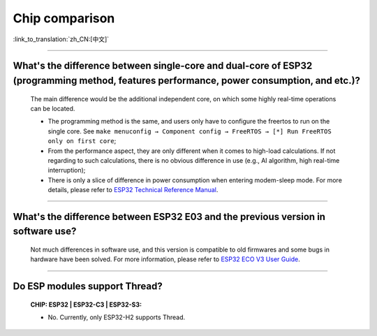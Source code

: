 Chip comparison
===============

:link_to_translation:`zh_CN:[中文]`

.. raw:: html

   <style>
   body {counter-reset: h2}
     h2 {counter-reset: h3}
     h2:before {counter-increment: h2; content: counter(h2) ". "}
     h3:before {counter-increment: h3; content: counter(h2) "." counter(h3) ". "}
     h2.nocount:before, h3.nocount:before, { content: ""; counter-increment: none }
   </style>

--------------

What's the difference between single-core and dual-core of ESP32 (programming method, features performance, power consumption, and etc.)?
----------------------------------------------------------------------------------------------------------------------------------------------

  The main difference would be the additional independent core, on which some highly real-time operations can be located.

  - The programming method is the same, and users only have to configure the freertos to run on the single core. See ``make menuconfig → Component config → FreeRTOS → [*] Run FreeRTOS only on first core``;
  - From the performance aspect, they are only different when it comes to high-load calculations. If not regarding to such calculations, there is no obvious difference in use (e.g., AI algorithm, high real-time interruption);
  - There is only a slice of difference in power consumption when entering modem-sleep mode. For more details, please refer to `ESP32 Technical Reference Manual <https://www.espressif.com/sites/default/files/documentation/esp32_technical_reference_manual_en.pdf>`_.

--------------

What's the difference between ESP32 E03 and the previous version in software use?
------------------------------------------------------------------------------------

  Not much differences in software use, and this version is  compatible to old firmwares and some bugs in hardware have been solved. For more information, please refer to `ESP32 ECO V3 User Guide <https://www.espressif.com/sites/default/files/documentation/ESP32_ECO_V3_User_Guide__EN.pdf>`_.

---------------

Do ESP modules support Thread?
--------------------------------------------------------------------------------------------------------------------------------
  :CHIP\: ESP32 | ESP32-C3 | ESP32-S3:

  - No. Currently, only ESP32-H2 supports Thread.
